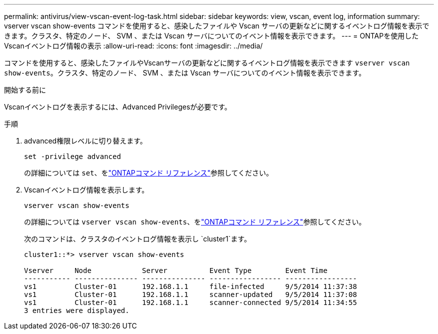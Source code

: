---
permalink: antivirus/view-vscan-event-log-task.html 
sidebar: sidebar 
keywords: view, vscan, event log, information 
summary: vserver vscan show-events コマンドを使用すると、感染したファイルや Vscan サーバの更新などに関するイベントログ情報を表示できます。クラスタ、特定のノード、 SVM 、または Vscan サーバについてのイベント情報を表示できます。 
---
= ONTAPを使用したVscanイベントログ情報の表示
:allow-uri-read: 
:icons: font
:imagesdir: ../media/


[role="lead"]
コマンドを使用すると、感染したファイルやVscanサーバの更新などに関するイベントログ情報を表示できます `vserver vscan show-events`。クラスタ、特定のノード、 SVM 、または Vscan サーバについてのイベント情報を表示できます。

.開始する前に
Vscanイベントログを表示するには、Advanced Privilegesが必要です。

.手順
. advanced権限レベルに切り替えます。
+
`set -privilege advanced`

+
の詳細については `set`、をlink:https://docs.netapp.com/us-en/ontap-cli/set.html["ONTAPコマンド リファレンス"^]参照してください。

. Vscanイベントログ情報を表示します。
+
`vserver vscan show-events`

+
の詳細については `vserver vscan show-events`、をlink:https://docs.netapp.com/us-en/ontap-cli/vserver-vscan-show-events.html["ONTAPコマンド リファレンス"^]参照してください。

+
次のコマンドは、クラスタのイベントログ情報を表示し `cluster1`ます。

+
[listing]
----
cluster1::*> vserver vscan show-events

Vserver     Node            Server          Event Type        Event Time
----------- --------------- --------------- ----------------- -----------------
vs1         Cluster-01      192.168.1.1     file-infected     9/5/2014 11:37:38
vs1         Cluster-01      192.168.1.1     scanner-updated   9/5/2014 11:37:08
vs1         Cluster-01      192.168.1.1     scanner-connected 9/5/2014 11:34:55
3 entries were displayed.
----

